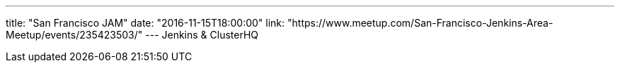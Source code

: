 ---
title: "San Francisco JAM"
date: "2016-11-15T18:00:00"
link: "https://www.meetup.com/San-Francisco-Jenkins-Area-Meetup/events/235423503/"
---
Jenkins & ClusterHQ
